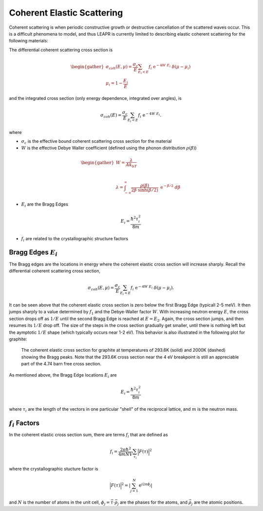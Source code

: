 .. This is a comment. Note how any initial comments are moved by
   transforms to after the document title, subtitle, and docinfo.

.. demo.rst from: http://docutils.sourceforge.net/docs/user/rst/demo.txt

.. |EXAMPLE| image:: _images/temp.png
   :width: 1em

.. _coh_elastic:

**************************************
Coherent Elastic Scattering
**************************************


Coherent scattering is when periodic constructive growth or destructive cancellation of the scattered waves occur. This is a difficult phenomena to model, and thus LEAPR is currently limited to describing elastic coherent scattering for the following materials:


The differential coherent scattering cross section is

.. math:: 
  \begin{gather}
  \sigma_{coh}(E,\mu)=\frac{\sigma_c}{E}\sum_{E_i<E}f_i~\mathrm{e}^{-4W~E_i}~\delta(\mu-\mu_i)\\
  \mu_i = 1-\frac{E_i}{E}
  \end{gather}

and the integrated cross section (only energy dependence, integrated over angles), is 

.. math:: 
  \sigma_{coh}(E)=\frac{\sigma_c}{E}\sum_{E_i<E}f_i~\mathrm{e}^{-4W~E_i}.

where 

* :math:`\sigma_c` is the effective bound coherent scattering cross section for the material
* :math:`W` is the effective Debye Waller coefficient (defined using the phonon distribution :math:`\rho(\beta)`) 

.. math:: 
 \begin{gather}
  W = \frac{\lambda}{Ak_bT}\\~\\
  \lambda = \int_{-\infty}^\infty \frac{\rho(\beta)}{2\beta~\sinh(\beta/2)}~\mathrm{e}^{-\beta/2}~d\beta
 \end{gather}

* :math:`E_i` are the Bragg Edges

.. math:: 
  E_i = \frac{\hbar^2\tau_i^2}{8m}


* :math:`f_i` are related to the crystallographic structure factors 


Bragg Edges :math:`E_i`
==========================

The Bragg edges are the locations in energy where the coherent elastic cross section will increase sharply. Recall the differential coherent scattering cross section,

.. math:: 
  \sigma_{coh}(E,\mu)=\frac{\sigma_c}{E}\sum_{E_i<E}f_i~\mathrm{e}^{-4W~E_i}~\delta(\mu-\mu_i). 

It can be seen above that the coherent elastic cross section is zero below the first Bragg Edge (typicall 2-5 meV). It then jumps sharply to a value determined by :math:`f_1` and the Debye-Waller factor :math:`W`. With increasing neutron energy :math:`E`, the cross section drops off as :math:`1/E` until the second Bragg Edge is reached at :math:`E=E_2`. Again, the cross section jumps, and then resumes its :math:`1/E` drop off. The size of the steps in the cross section gradually get smaller, until there is nothing left but the aymptotic :math:`1/E` shape (which typically occurs near 1-2 eV). This behavior is also illustrated in the following plot for graphite:

.. figure:: _images/leceack.png
   :width: 600
   :alt: The coherent elastic cross section for graphite at temperatures of 293.6K and 2000K showing the Bragg peaks. 

   
   The coherent elastic cross section for graphite at temperatures of 293.6K (solid) and 2000K (dashed) showing the Bragg peaks.  Note that the 293.6K cross section near the 4 eV breakpoint is still an appreciable part of the 4.74 barn free cross section.






As mentioned above, the Bragg Edge locations :math:`E_i` are

.. math:: 
  E_i = \frac{\hbar^2\tau_i^2}{8m}

where :math:`\tau_i` are the length of the vectors in one particular "shell" of the reciprocal lattice, and :math:`m` is the neutron mass. 


:math:`f_i` Factors
====================================

In the coherent elastic cross section sum, there are terms :math:`f_i` that are defined as 

.. math::
  f_i = \frac{2\pi\hbar^2}{4mNV}\sum_{\tau_i}\Big|F(\tau)\Big|^2

where the crystallographic stucture factor is 

.. math::
  \Big|F(\tau)\Big|^2= \left|\sum_{j=1}^N\mathrm{e}^{i2\pi\phi_j}\right|

and :math:`N` is the number of atoms in the unit cell, :math:`\phi_j=\vec{\tau}\cdot\vec{\rho_j}` are the phases for the atoms, and :math:`\vec{\rho_j}` are the atomic positions.
